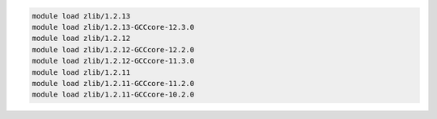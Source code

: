 .. code-block:: console

    module load zlib/1.2.13
    module load zlib/1.2.13-GCCcore-12.3.0
    module load zlib/1.2.12
    module load zlib/1.2.12-GCCcore-12.2.0
    module load zlib/1.2.12-GCCcore-11.3.0
    module load zlib/1.2.11
    module load zlib/1.2.11-GCCcore-11.2.0
    module load zlib/1.2.11-GCCcore-10.2.0
